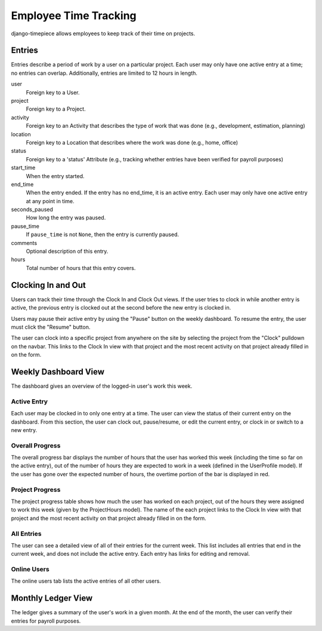 ======================
Employee Time Tracking
======================

django-timepiece allows employees to keep track of their time on projects.

Entries
=======

Entries describe a period of work by a user on a particular project. Each user
may only have one active entry at a time; no entries can overlap.
Additionally, entries are limited to 12 hours in length.

user
    Foreign key to a User.

project
    Foreign key to a Project.

activity
    Foreign key to an Activity that describes the type of work that was done
    (e.g., development, estimation, planning)

location
    Foreign key to a Location that describes where the work was done (e.g.,
    home, office)

status
    Foreign key to a 'status' Attribute (e.g., tracking whether entries have
    been verified for payroll purposes)

start_time
    When the entry started.

end_time
    When the entry ended. If the entry has no end_time, it is an active entry.
    Each user may only have one active entry at any point in time.

seconds_paused
    How long the entry was paused.

pause_time
    If ``pause_time`` is not ``None``, then the entry is currently paused.

comments
    Optional description of this entry.

hours
    Total number of hours that this entry covers.

Clocking In and Out
===================

Users can track their time through the Clock In and Clock Out views. If the
user tries to clock in while another entry is active, the previous entry is
clocked out at the second before the new entry is clocked in.

Users may pause their active entry by using the "Pause" button on the weekly
dashboard. To resume the entry, the user must click the "Resume" button.

The user can clock into a specific project from anywhere on the site by
selecting the project from the "Clock" pulldown on the navbar. This links to
the Clock In view with that project and the most recent activity on that
project already filled in on the form.

Weekly Dashboard View
=====================

The dashboard gives an overview of the logged-in user's work this week.

Active Entry
------------

Each user may be clocked in to only one entry at a time. The user can view the
status of their current entry on the dashboard. From this section, the user
can clock out, pause/resume, or edit the current entry, or clock in or switch
to a new entry.

Overall Progress
----------------

The overall progress bar displays the number of hours that the user has worked
this week (including the time so far on the active entry), out of the number
of hours they are expected to work in a week (defined in the UserProfile
model). If the user has gone over the expected number of hours, the overtime
portion of the bar is displayed in red.

Project Progress
----------------

The project progress table shows how much the user has worked on each project,
out of the hours they were assigned to work this week (given by the
ProjectHours model). The name of the each project links to the Clock In view
with that project and the most recent activity on that project already filled
in on the form.

All Entries
-----------

The user can see a detailed view of all of their entries for the current week.
This list includes all entries that end in the current week, and does not
include the active entry. Each entry has links for editing and removal.

Online Users
------------

The online users tab lists the active entries of all other users.


Monthly Ledger View
===================

The ledger gives a summary of the user's work in a given month. At the end of
the month, the user can verify their entries for payroll purposes.
